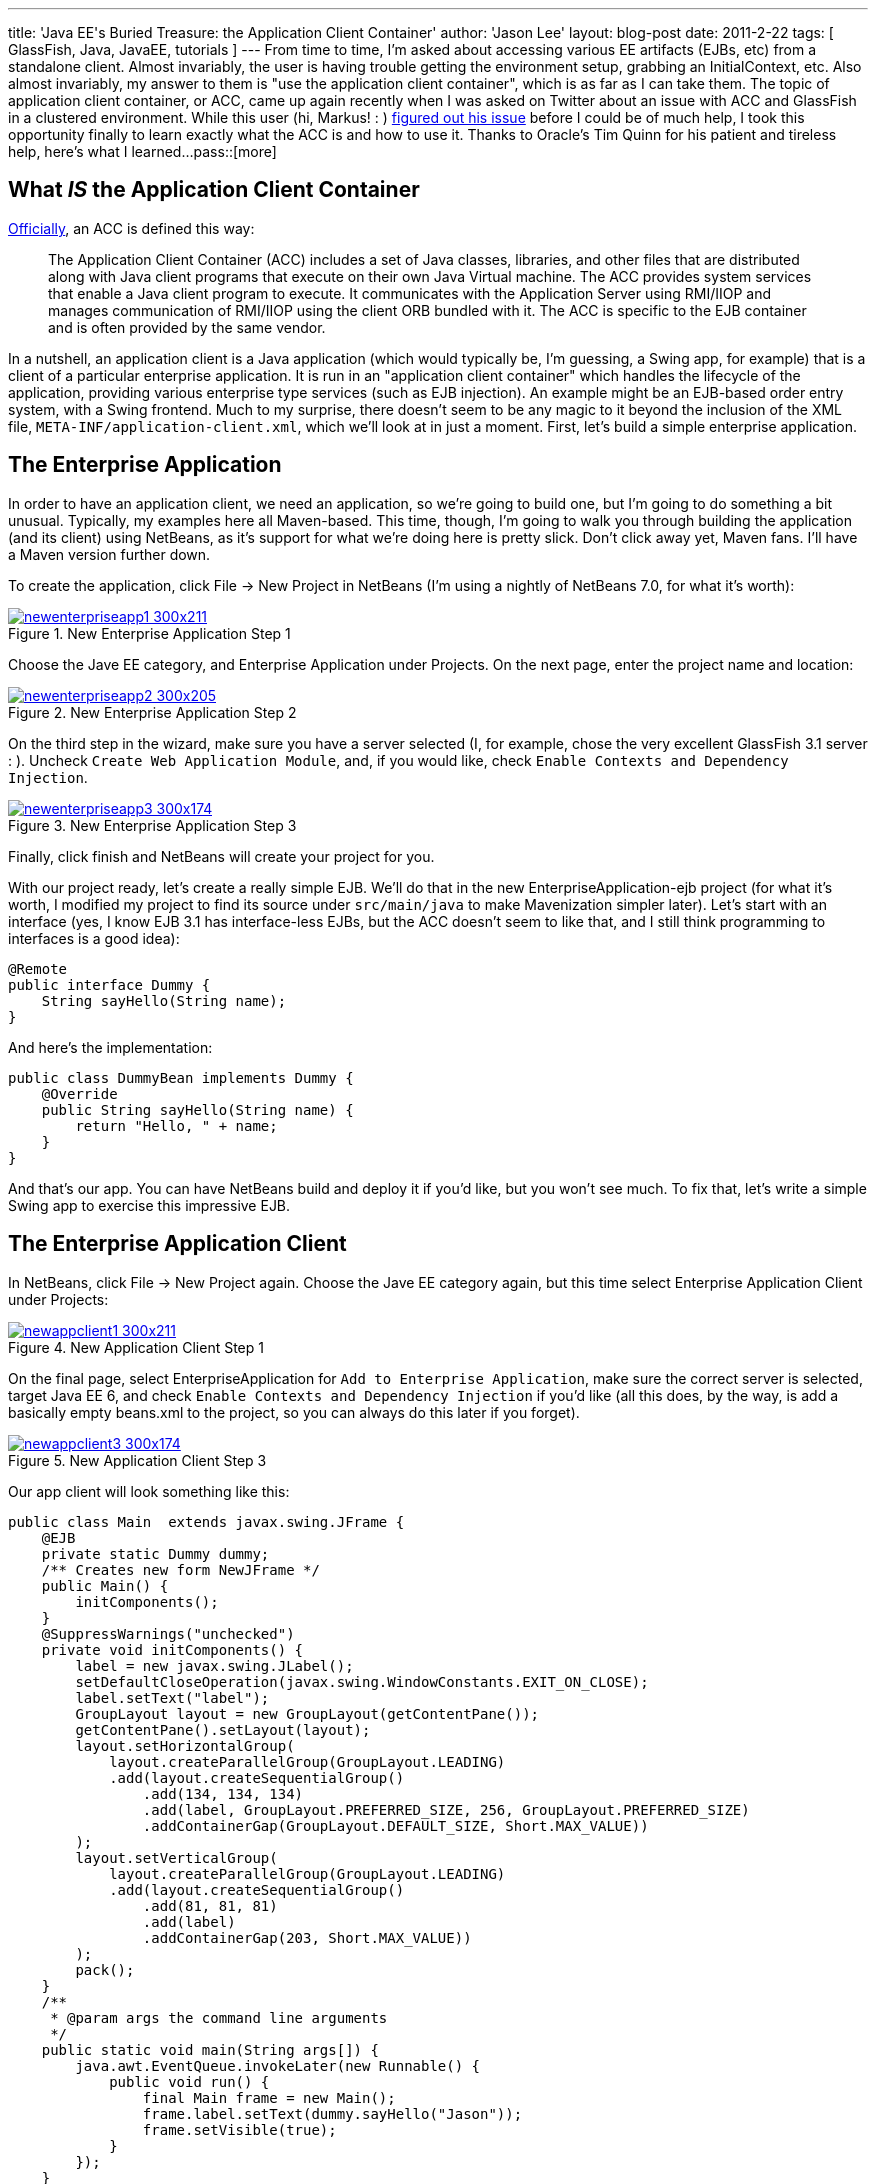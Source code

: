 ---
title: 'Java EE&#039;s Buried Treasure: the Application Client Container'
author: 'Jason Lee'
layout: blog-post
date: 2011-2-22
tags: [ GlassFish, Java, JavaEE, tutorials ]
---
From time to time, I'm asked about accessing various EE artifacts (EJBs, etc) from a standalone client.  Almost invariably, the user is having trouble getting the environment setup, grabbing an InitialContext, etc.  Also almost invariably, my answer to them is "use the application client container", which is as far as I can take them.  The topic of application client container, or ACC, came up again recently when I was asked on Twitter about an issue with ACC and GlassFish in a clustered environment. While this user (hi, Markus! : ) http://blog.eisele.net/2011/02/clustering-stateful-session-beans-with.html[figured out his issue] before I could be of much help, I took this opportunity finally to learn exactly what the ACC is and how to use it.  Thanks to Oracle's Tim Quinn for his patient and tireless help, here's what I learned...
pass::[more]

What _IS_ the Application Client Container
------------------------------------------
http://download.oracle.com/docs/cd/E19229-01/819-0600/msgappclient.html[Officially], an ACC is defined this way:

[quote]
____
The Application Client Container (ACC) includes a set of Java classes, libraries, and other files that are distributed along with Java client programs that execute on their own Java Virtual machine. The ACC provides system services that enable a Java client program to execute. It communicates with the Application Server using RMI/IIOP and manages communication of RMI/IIOP using the client ORB bundled with it. The ACC is specific to the EJB container and is often provided by the same vendor.
____

In a nutshell, an application client is a Java application (which would typically be, I'm guessing, a Swing app, for example) that is a client of a particular enterprise application.  It is run in an "application client container" which handles the lifecycle of the application, providing various enterprise type services (such as EJB injection).  An example might be an EJB-based order entry system, with a Swing frontend.  Much to my surprise, there doesn't seem to be any magic to it beyond the inclusion of the XML file, `META-INF/application-client.xml`, which we'll look at in just a moment.  First, let's build a simple enterprise application.

The Enterprise Application
--------------------------
In order to have an application client, we need an application, so we're going to build one, but I'm going to do something a bit unusual.  Typically, my examples here all Maven-based.  This time, though, I'm going to walk you through building the application (and its client) using NetBeans, as it's support for what we're doing here is pretty slick.  Don't click away yet, Maven fans.  I'll have a Maven version further down.

To create the application, click File -> New Project in NetBeans (I'm using a nightly of NetBeans 7.0, for what it's worth):

image::/imported/2011/02/newenterpriseapp1-300x211.png[class='aligncenter' title='New Enterprise Application Step 1', link='/images/imported/2011/02/newenterpriseapp1.png']

Choose the Jave EE category, and Enterprise Application under Projects.  On the next page, enter the project name and location:

image::/imported/2011/02/newenterpriseapp2-300x205.png[class='aligncenter' title='New Enterprise Application Step 2' , link='/images/imported/2011/02/newenterpriseapp2.png']

On the third step in the wizard, make sure you have a server selected (I, for example, chose the very excellent GlassFish 3.1 server : ).  Uncheck `Create Web Application Module`, and, if you would like, check `Enable Contexts and Dependency Injection`.  

image::/imported/2011/02/newenterpriseapp3-300x174.png[class='aligncenter' title='New Enterprise Application Step 3' , link='/images/imported/2011/02/newenterpriseapp3.png']

Finally, click finish and NetBeans will create your project for you.

With our project ready, let's create a really simple EJB.  We'll do that in the new EnterpriseApplication-ejb project (for what it's worth, I modified my project to find its source under `src/main/java` to make Mavenization simpler later).  Let's start with an interface (yes, I know EJB 3.1 has interface-less EJBs, but the ACC doesn't seem to like that, and I still think programming to interfaces is a good idea):

[source,java]
-----
@Remote
public interface Dummy {
    String sayHello(String name);
}
-----

And here's the implementation:

[source,java]
-----
public class DummyBean implements Dummy {
    @Override
    public String sayHello(String name) {
        return "Hello, " + name;
    }   
}
-----

And that's our app. You can have NetBeans build and deploy it if you'd like, but you won't see much.  To fix that, let's write a simple Swing app to exercise this impressive EJB.

The Enterprise Application Client
---------------------------------
In NetBeans, click File -> New Project again.  Choose the Jave EE category again, but this time select Enterprise Application Client under Projects:

image::/imported/2011/02/newappclient1-300x211.png[class='aligncenter' title='New Application Client Step 1', link='/images/imported/2011/02/newappclient1.png']

On the final page, select EnterpriseApplication for `Add to Enterprise Application`, make sure the correct server is selected, target Java EE 6, and check `Enable Contexts and Dependency Injection` if you'd like (all this does, by the way, is add a basically empty beans.xml to the project, so you can always do this later if you forget).

image::/imported/2011/02/newappclient3-300x174.png[class='aligncenter', title='New Application Client Step 3', link='/images/imported/2011/02/newappclient3.png']

Our app client will look something like this:

[source,java]
-----
public class Main  extends javax.swing.JFrame {
    @EJB
    private static Dummy dummy;
    /** Creates new form NewJFrame */
    public Main() {
        initComponents();
    }   
    @SuppressWarnings("unchecked")
    private void initComponents() {
        label = new javax.swing.JLabel();
        setDefaultCloseOperation(javax.swing.WindowConstants.EXIT_ON_CLOSE);
        label.setText("label");
        GroupLayout layout = new GroupLayout(getContentPane());
        getContentPane().setLayout(layout);
        layout.setHorizontalGroup(
            layout.createParallelGroup(GroupLayout.LEADING)
            .add(layout.createSequentialGroup()
                .add(134, 134, 134)
                .add(label, GroupLayout.PREFERRED_SIZE, 256, GroupLayout.PREFERRED_SIZE)
                .addContainerGap(GroupLayout.DEFAULT_SIZE, Short.MAX_VALUE))
        );
        layout.setVerticalGroup(
            layout.createParallelGroup(GroupLayout.LEADING)
            .add(layout.createSequentialGroup()
                .add(81, 81, 81)
                .add(label)
                .addContainerGap(203, Short.MAX_VALUE))
        );
        pack();
    }
    /**
     * @param args the command line arguments
     */
    public static void main(String args[]) {
        java.awt.EventQueue.invokeLater(new Runnable() {
            public void run() {
                final Main frame = new Main();
                frame.label.setText(dummy.sayHello("Jason"));
                frame.setVisible(true);
            }
        });
    }
    // Variables declaration - do not modify
    protected javax.swing.JLabel label;
    // End of variables declaration
}
-----

We're now ready to run our application. In the Projects browser on the left, right click `EnterpriseApplication` and click `Run`. After a few seconds, you should see a window that looks like this:

image::/imported/2011/02/appclient-300x235.png[class='aligncenter' title='The running Application Client', link='/images/imported/2011/02/appclient.png']

Beautiful! 8-)

Deploying and running outside of NetBeans
-----------------------------------------
Obviously, you won't deploy this to production with NetBeans, so let's a take a quick look at deployment and execution via the command line.  If you want to deploy the app and immediately download the client stubs, you can do this:

[source,bash]
-----
asadmin deploy --retrieve localdir/ --force dist/EnterpriseApplication.ear
-----

This will deploy the app and download the client stubs to `localdir` in the current directory.  If you don't need the client stubs at the time of deployment (say, you've deployed to the server from your machine, then need to download on a client machine), you can issue this command:

[source,bash]
-----
asadmin get-client-stubs --appname EnterpriseApplication localdir
-----

To run the client, issue this command:

[source,bash]
-----
appclient -jar localdir/EnterpriseApplicationClient.jar
-----

The problem with that approach is that it requires a pretty heavy configuration: grab some GlassFish client jars, configure XML, and on and on.  That's just too much.  Fortunately, GlassFish makes this really simple (remember when I said GlassFish was an excellent server? : ).  With the application deployed, point your browser at http://localhost:8080/EnterpriseApplication/ApplicationClient[http://localhost:8080/EnterpriseApplication/ApplicationClient] and wait for it.  GlassFish gives you Java Web Start for your application client for free.  No extra steps needed.  If this is the first time you've run the Application Client via JWS on this machine, it will take a few minutes to download the required libraries, but subsequent runs should be much quicker starting up.  How fancy is that?

Enough with the GUI! Give me some XML!
--------------------------------------
For those that have been waiting patiently, here's how to accomplish the same thing via Maven.  Let's start with a parent POM:

[source,xml]
-----
<project 
        xsi:schemaLocation='http://maven.apache.org/POM/4.0.0 http://maven.apache.org/maven-v4_0_0.xsd' 
        xmlns='http://maven.apache.org/POM/4.0.0' 
        xmlns:xsi='http://www.w3.org/2001/XMLSchema-instance'>
    <modelVersion>4.0.0</modelVersion>
    <groupId>com.steeplesoft.enterpriseapp</groupId>
    <artifactId>parent</artifactId>
    <packaging>pom</packaging>
    <version>0.1-SNAPSHOT</version>
    <name>Enterprise Application - parent</name>
    <modules>
        <module>ejb</module>
        <module>appclient</module>
        <module>ear</module>
    </modules>
    <repositories>
        <repository>
            <id>maven2-repository.dev.java.net</id>
            <name>Java.net Repository for Maven</name>
            <url>http://download.java.net/maven/2/</url>
        </repository>
    </repositories>
    <properties>
        <javaee-api.version>6.0</javaee-api.version>
    </properties>
    <dependencies>
        <dependency>
            <groupId>javax</groupId>
            <artifactId>javaee-api</artifactId>
            <version>6.0</version>
            <scope>provided</scope>
        </dependency>
    </dependencies>
    <build>
        <plugins>
            <plugin>
                <artifactId>maven-compiler-plugin</artifactId>
                <version>2.3.2</version>
                <configuration>
                    <source>1.6</source>
                    <target>1.6</target>
                </configuration>
            </plugin>
        </plugins>
    </build>
</project>
-----
The EJB POM is very simple:

[source,xml]
-----
<project 
        xsi:schemaLocation='http://maven.apache.org/POM/4.0.0 http://maven.apache.org/maven-v4_0_0.xsd' 
        xmlns='http://maven.apache.org/POM/4.0.0' 
        xmlns:xsi='http://www.w3.org/2001/XMLSchema-instance'>
    <modelVersion>4.0.0</modelVersion>
    <parent>
        <groupId>com.steeplesoft.enterpriseapp</groupId>
        <artifactId>parent</artifactId>
        <version>0.1-SNAPSHOT</version>
        <relativePath>../pom.xml</relativePath>
    </parent>
    <artifactId>ejb</artifactId>
    <packaging>jar</packaging>
    <name>Enterprise Application - ejb</name>
</project>
-----

As is the app client jar:

[source,xml]
-----
<project 
        xsi:schemaLocation='http://maven.apache.org/POM/4.0.0 http://maven.apache.org/maven-v4_0_0.xsd' 
        xmlns='http://maven.apache.org/POM/4.0.0' 
        xmlns:xsi='http://www.w3.org/2001/XMLSchema-instance'>
    <modelVersion>4.0.0</modelVersion>
    <parent>
        <groupId>com.steeplesoft.enterpriseapp</groupId>
        <artifactId>parent</artifactId>
        <version>0.1-SNAPSHOT</version>
        <relativePath>../pom.xml</relativePath>
    </parent>
    <artifactId>appclient</artifactId>
    <packaging>jar</packaging>
    <name>Enterprise Application - appclient</name>
    <dependencies>
        <dependency>
            <groupId>com.steeplesoft.enterpriseapp</groupId>
            <artifactId>ejb</artifactId>
            <version>${project.version}</version>
        </dependency>
        <dependency>
            <groupId>org.swinglabs</groupId>
            <artifactId>swing-layout</artifactId>
            <version>1.0.3</version>
        </dependency>
    </dependencies>
    <build>
        <plugins>
            <plugin>
                <groupId>org.apache.maven.plugins</groupId>
                <artifactId>maven-jar-plugin</artifactId>
                <version>2.3.1</version>
                <configuration>
                    <archive>
                        <manifest>
                            <mainClass>com.steeplesoft.acc.client.Main</mainClass>
                            <addClasspath>true</addClasspath>
                        </manifest>
                    </archive>
                </configuration>
            </plugin>
        </plugins>    
    </build>
</project>
-----

Note that we add a dependency on our EJB module, as well as the `swing-layout` artifacts.  We also need to configure the Maven JAR plugin to tell it the name of our Main class.  I also have `application-client.xml` and `beans.xml` in `src/main/resources/META-INF`.

Lastly, we have the POM for the ear module:

[source,xml]
-----
<project 
        xsi:schemaLocation='http://maven.apache.org/POM/4.0.0 http://maven.apache.org/maven-v4_0_0.xsd' 
        xmlns='http://maven.apache.org/POM/4.0.0' 
        xmlns:xsi='http://www.w3.org/2001/XMLSchema-instance'>
    <modelVersion>4.0.0</modelVersion>
    <parent>
        <groupId>com.steeplesoft.enterpriseapp</groupId>
        <artifactId>parent</artifactId>
        <version>0.1-SNAPSHOT</version>
        <relativePath>../pom.xml</relativePath>
    </parent>
    <artifactId>enterpriseapplication</artifactId>
    <packaging>ear</packaging>
    <name>Enterprise Application - ear</name>
    <dependencies>
        <dependency>
            <groupId>com.steeplesoft.enterpriseapp</groupId>
            <artifactId>ejb</artifactId>
            <version>${project.version}</version>
            <type>ejb</type>
        </dependency>
        <dependency>
            <groupId>com.steeplesoft.enterpriseapp</groupId>
            <artifactId>appclient</artifactId>
            <version>${project.version}</version>
        </dependency>
    </dependencies>
    <build>
        <plugins>
            <plugin>
                <artifactId>maven-ear-plugin</artifactId>
                <version>2.5</version>
                <configuration>
                    <version>6</version>
                    <defaultLibBundleDir>lib</defaultLibBundleDir>
                    <generateApplicationXml>false</generateApplicationXml>
                    <modules>
                        <ejbModule>
                            <groupId>${project.groupId}</groupId>
                            <artifactId>ejb</artifactId>
                        </ejbModule>
                        <jarModule>
                            <groupId>${project.groupId}</groupId>
                            <artifactId>appclient</artifactId>
                            <bundleDir>/</bundleDir>
                        </jarModule>
                    </modules>
                </configuration>
            </plugin>
        </plugins>
    </build>
</project>
-----

The configuration for the EAR plugin took me a while to figure out, and there's a good chance I'm not doing it quite right, but it works. :)

Issue `mvn install` from the top-level directory, and you have your deployable archive in `ear/target`.

That's all there is to it.  Clearly, you'll want a more interesting enterprise application, which leads to a more interesting application client, but the basics of putting these pieces together remain the same.  So next time you need to access an EJB deployed to a remote application server, you know the official, portable way to get to it.

As always, feel free to post questions, suggestions, critiques, etc in the comments below.  The source code can be found http://java.net/projects/steeplesoft/sources/appclient/show[here].
